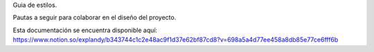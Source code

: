 Guia de estilos.

Pautas a seguir para colaborar en el diseño del proyecto.

Esta documentación se encuentra disponible aquí: https://www.notion.so/explandy/b343744c1c2e48ac9f1d37e62bf87cd8?v=698a5a4d77ee458a8db85e77ce6fff6b
